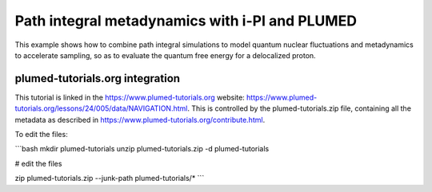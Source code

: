 Path integral metadynamics with i-PI and PLUMED
===============================================

This example shows how to combine path integral simulations to
model quantum nuclear fluctuations and metadynamics to accelerate
sampling, so as to evaluate the quantum free energy for a delocalized
proton.


plumed-tutorials.org integration
--------------------------------

This tutorial is linked in the https://www.plumed-tutorials.org website:
https://www.plumed-tutorials.org/lessons/24/005/data/NAVIGATION.html. This is
controlled by the plumed-tutorials.zip file, containing all the metadata as
described in https://www.plumed-tutorials.org/contribute.html.

To edit the files:

```bash
mkdir plumed-tutorials
unzip plumed-tutorials.zip -d plumed-tutorials

# edit the files

zip plumed-tutorials.zip --junk-path plumed-tutorials/*
```
